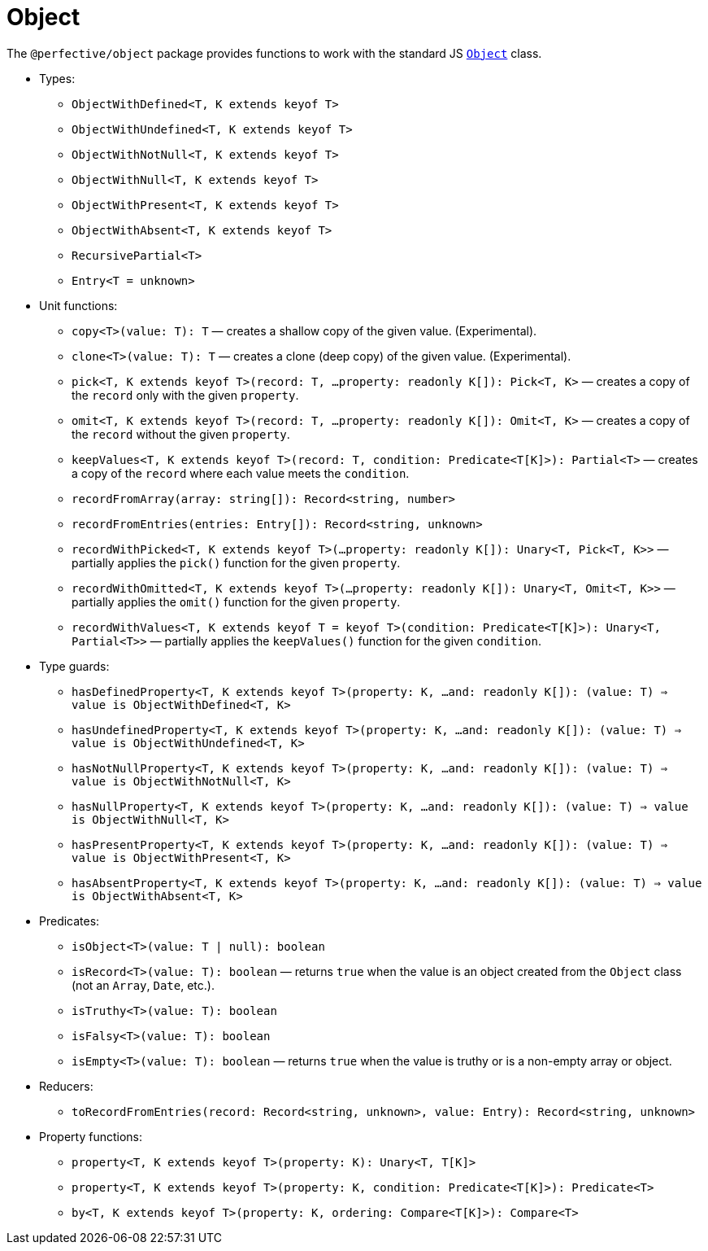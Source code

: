 = Object

The `@perfective/object` package provides functions to work with the standard JS
`link:https://developer.mozilla.org/en-US/docs/Web/JavaScript/Reference/Global_Objects/Object[Object]` class.

* Types:
** `ObjectWithDefined<T, K extends keyof T>`
** `ObjectWithUndefined<T, K extends keyof T>`
** `ObjectWithNotNull<T, K extends keyof T>`
** `ObjectWithNull<T, K extends keyof T>`
** `ObjectWithPresent<T, K extends keyof T>`
** `ObjectWithAbsent<T, K extends keyof T>`
** `RecursivePartial<T>`
** `Entry<T = unknown>`
+
* Unit functions:
** `copy<T>(value: T): T`
— creates a shallow copy of the given value. (Experimental).
** `clone<T>(value: T): T`
— creates a clone (deep copy) of the given value. (Experimental).
** `pick<T, K extends keyof T>(record: T, ...property: readonly K[]): Pick<T, K>`
— creates a copy of the `record` only with the given `property`.
** `omit<T, K extends keyof T>(record: T, ...property: readonly K[]): Omit<T, K>`
— creates a copy of the `record` without the given `property`.
** `keepValues<T, K extends keyof T>(record: T, condition: Predicate<T[K]>): Partial<T>`
— creates a copy of the `record` where each value meets the `condition`.
** `recordFromArray(array: string[]): Record<string, number>`
** `recordFromEntries(entries: Entry[]): Record<string, unknown>`
** `recordWithPicked<T, K extends keyof T>(...property: readonly K[]): Unary<T, Pick<T, K>>`
— partially applies the `pick()` function for the given `property`.
** `recordWithOmitted<T, K extends keyof T>(...property: readonly K[]): Unary<T, Omit<T, K>>`
— partially applies the `omit()` function for the given `property`.
** `recordWithValues<T, K extends keyof T = keyof T>(condition: Predicate<T[K]>): Unary<T, Partial<T>>`
— partially applies the `keepValues()` function for the given `condition`.
+
* Type guards:
** `hasDefinedProperty<T, K extends keyof T>(property: K, ...and: readonly K[]): (value: T) => value is ObjectWithDefined<T, K>`
** `hasUndefinedProperty<T, K extends keyof T>(property: K, ...and: readonly K[]): (value: T) => value is ObjectWithUndefined<T, K>`
** `hasNotNullProperty<T, K extends keyof T>(property: K, ...and: readonly K[]): (value: T) => value is ObjectWithNotNull<T, K>`
** `hasNullProperty<T, K extends keyof T>(property: K, ...and: readonly K[]): (value: T) => value is ObjectWithNull<T, K>`
** `hasPresentProperty<T, K extends keyof T>(property: K, ...and: readonly K[]): (value: T) => value is ObjectWithPresent<T, K>`
** `hasAbsentProperty<T, K extends keyof T>(property: K, ...and: readonly K[]): (value: T) => value is ObjectWithAbsent<T, K>`
+
* Predicates:
** `isObject<T>(value: T | null): boolean`
** `isRecord<T>(value: T): boolean`
— returns `true` when the value is an object created from the `Object` class (not an `Array`, `Date`, etc.).
** `isTruthy<T>(value: T): boolean`
** `isFalsy<T>(value: T): boolean`
** `isEmpty<T>(value: T): boolean`
— returns `true` when the value is truthy or is a non-empty array or object.
+
* Reducers:
** `toRecordFromEntries(record: Record<string, unknown>, value: Entry): Record<string, unknown>`
+
* Property functions:
** `property<T, K extends keyof T>(property: K): Unary<T, T[K]>`
** `property<T, K extends keyof T>(property: K, condition: Predicate<T[K]>): Predicate<T>`
** `by<T, K extends keyof T>(property: K, ordering: Compare<T[K]>): Compare<T>`
